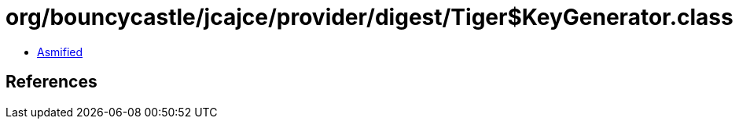 = org/bouncycastle/jcajce/provider/digest/Tiger$KeyGenerator.class

 - link:Tiger$KeyGenerator-asmified.java[Asmified]

== References

